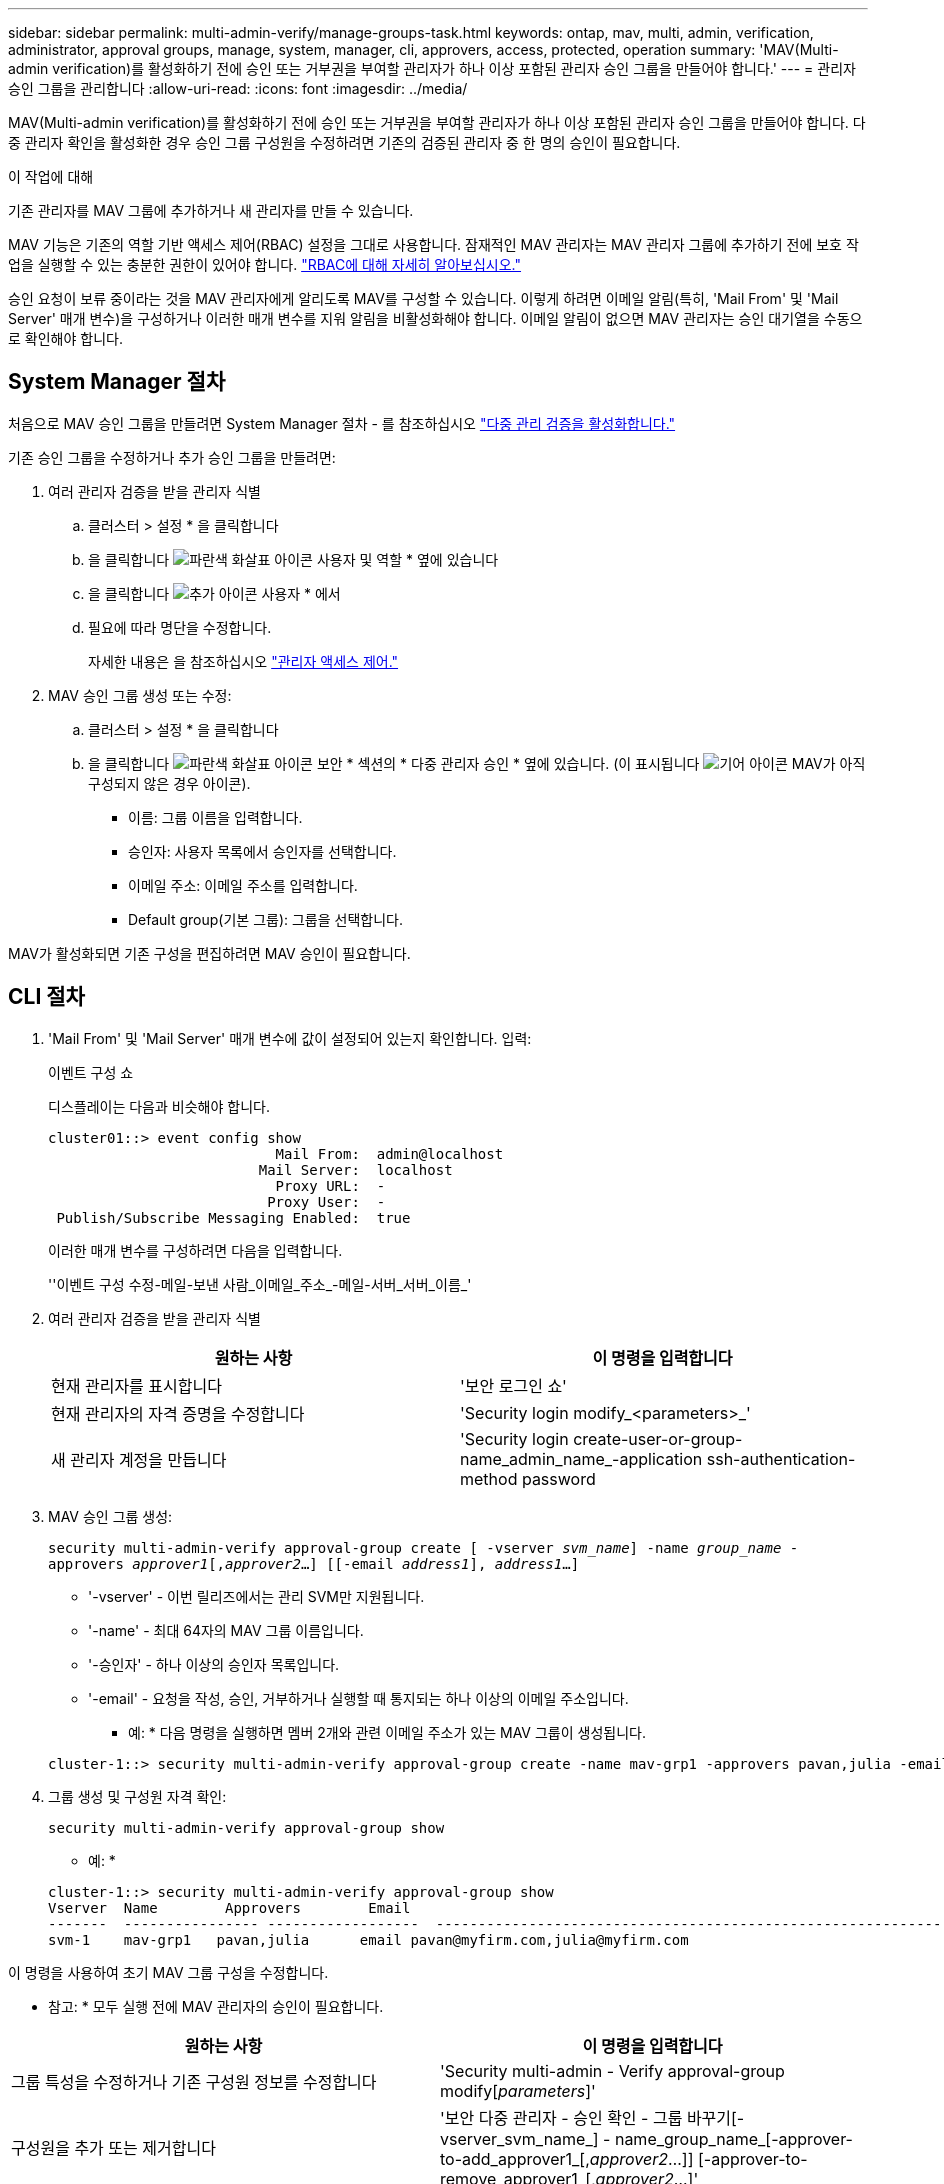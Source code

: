 ---
sidebar: sidebar 
permalink: multi-admin-verify/manage-groups-task.html 
keywords: ontap, mav, multi, admin, verification, administrator, approval groups, manage, system, manager, cli, approvers, access, protected, operation 
summary: 'MAV(Multi-admin verification)를 활성화하기 전에 승인 또는 거부권을 부여할 관리자가 하나 이상 포함된 관리자 승인 그룹을 만들어야 합니다.' 
---
= 관리자 승인 그룹을 관리합니다
:allow-uri-read: 
:icons: font
:imagesdir: ../media/


[role="lead"]
MAV(Multi-admin verification)를 활성화하기 전에 승인 또는 거부권을 부여할 관리자가 하나 이상 포함된 관리자 승인 그룹을 만들어야 합니다. 다중 관리자 확인을 활성화한 경우 승인 그룹 구성원을 수정하려면 기존의 검증된 관리자 중 한 명의 승인이 필요합니다.

.이 작업에 대해
기존 관리자를 MAV 그룹에 추가하거나 새 관리자를 만들 수 있습니다.

MAV 기능은 기존의 역할 기반 액세스 제어(RBAC) 설정을 그대로 사용합니다. 잠재적인 MAV 관리자는 MAV 관리자 그룹에 추가하기 전에 보호 작업을 실행할 수 있는 충분한 권한이 있어야 합니다. link:../authentication/create-svm-user-accounts-task.html["RBAC에 대해 자세히 알아보십시오."]

승인 요청이 보류 중이라는 것을 MAV 관리자에게 알리도록 MAV를 구성할 수 있습니다. 이렇게 하려면 이메일 알림(특히, 'Mail From' 및 'Mail Server' 매개 변수)을 구성하거나 이러한 매개 변수를 지워 알림을 비활성화해야 합니다. 이메일 알림이 없으면 MAV 관리자는 승인 대기열을 수동으로 확인해야 합니다.



== System Manager 절차

처음으로 MAV 승인 그룹을 만들려면 System Manager 절차 - 를 참조하십시오 link:enable-disable-task.html#system-manager-procedure["다중 관리 검증을 활성화합니다."]

기존 승인 그룹을 수정하거나 추가 승인 그룹을 만들려면:

. 여러 관리자 검증을 받을 관리자 식별
+
.. 클러스터 > 설정 * 을 클릭합니다
.. 을 클릭합니다 image:icon_arrow.gif["파란색 화살표 아이콘"] 사용자 및 역할 * 옆에 있습니다
.. 을 클릭합니다 image:icon_add.gif["추가 아이콘"] 사용자 * 에서
.. 필요에 따라 명단을 수정합니다.
+
자세한 내용은 을 참조하십시오 link:../task_security_administrator_access.html["관리자 액세스 제어."]



. MAV 승인 그룹 생성 또는 수정:
+
.. 클러스터 > 설정 * 을 클릭합니다
.. 을 클릭합니다 image:icon_arrow.gif["파란색 화살표 아이콘"] 보안 * 섹션의 * 다중 관리자 승인 * 옆에 있습니다. (이 표시됩니다 image:icon_gear.gif["기어 아이콘"] MAV가 아직 구성되지 않은 경우 아이콘).
+
*** 이름: 그룹 이름을 입력합니다.
*** 승인자: 사용자 목록에서 승인자를 선택합니다.
*** 이메일 주소: 이메일 주소를 입력합니다.
*** Default group(기본 그룹): 그룹을 선택합니다.






MAV가 활성화되면 기존 구성을 편집하려면 MAV 승인이 필요합니다.



== CLI 절차

. 'Mail From' 및 'Mail Server' 매개 변수에 값이 설정되어 있는지 확인합니다. 입력:
+
이벤트 구성 쇼

+
디스플레이는 다음과 비슷해야 합니다.

+
[listing]
----
cluster01::> event config show
                           Mail From:  admin@localhost
                         Mail Server:  localhost
                           Proxy URL:  -
                          Proxy User:  -
 Publish/Subscribe Messaging Enabled:  true
----
+
이러한 매개 변수를 구성하려면 다음을 입력합니다.

+
''이벤트 구성 수정-메일-보낸 사람_이메일_주소_-메일-서버_서버_이름_'

. 여러 관리자 검증을 받을 관리자 식별
+
[cols="50,50"]
|===
| 원하는 사항 | 이 명령을 입력합니다 


| 현재 관리자를 표시합니다  a| 
'보안 로그인 쇼'



| 현재 관리자의 자격 증명을 수정합니다  a| 
'Security login modify_<parameters>_'



| 새 관리자 계정을 만듭니다  a| 
'Security login create-user-or-group-name_admin_name_-application ssh-authentication-method password

|===
. MAV 승인 그룹 생성:
+
`security multi-admin-verify approval-group create [ -vserver _svm_name_] -name _group_name_ -approvers _approver1_[,_approver2_…] [[-email _address1_], _address1_...]`

+
** '-vserver' - 이번 릴리즈에서는 관리 SVM만 지원됩니다.
** '-name' - 최대 64자의 MAV 그룹 이름입니다.
** '-승인자' - 하나 이상의 승인자 목록입니다.
** '-email' - 요청을 작성, 승인, 거부하거나 실행할 때 통지되는 하나 이상의 이메일 주소입니다.
+
* 예: * 다음 명령을 실행하면 멤버 2개와 관련 이메일 주소가 있는 MAV 그룹이 생성됩니다.

+
[listing]
----
cluster-1::> security multi-admin-verify approval-group create -name mav-grp1 -approvers pavan,julia -email pavan@myfirm.com,julia@myfirm.com
----


. 그룹 생성 및 구성원 자격 확인:
+
`security multi-admin-verify approval-group show`

+
* 예: *

+
[listing]
----
cluster-1::> security multi-admin-verify approval-group show
Vserver  Name        Approvers        Email
-------  ---------------- ------------------  ------------------------------------------------------------
svm-1    mav-grp1   pavan,julia      email pavan@myfirm.com,julia@myfirm.com
----


이 명령을 사용하여 초기 MAV 그룹 구성을 수정합니다.

* 참고: * 모두 실행 전에 MAV 관리자의 승인이 필요합니다.

[cols="50,50"]
|===
| 원하는 사항 | 이 명령을 입력합니다 


| 그룹 특성을 수정하거나 기존 구성원 정보를 수정합니다  a| 
'Security multi-admin - Verify approval-group modify[_parameters_]'



| 구성원을 추가 또는 제거합니다  a| 
'보안 다중 관리자 - 승인 확인 - 그룹 바꾸기[-vserver_svm_name_] - name_group_name_[-approver-to-add_approver1_[,_approver2_…]] [-approver-to-remove_approver1_[,_approver2_…]'



| 그룹을 삭제합니다  a| 
'보안 multi-admin-verify approval-group delete[-vserver_svm_name_]-name_group_name_'

|===